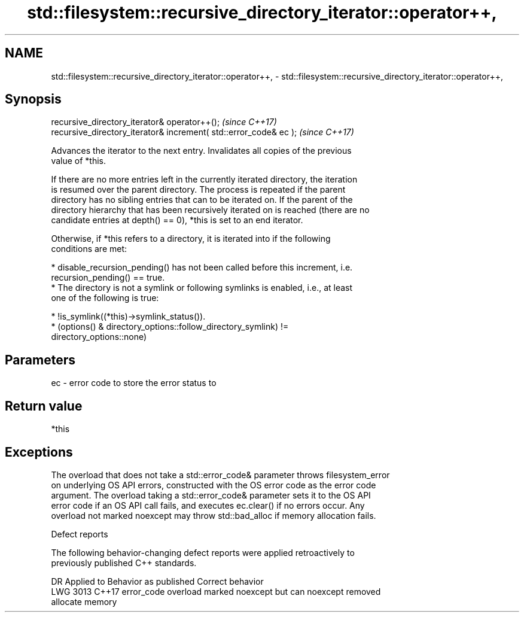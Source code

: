 .TH std::filesystem::recursive_directory_iterator::operator++, 3 "2019.03.28" "http://cppreference.com" "C++ Standard Libary"
.SH NAME
std::filesystem::recursive_directory_iterator::operator++, \- std::filesystem::recursive_directory_iterator::operator++,

.SH Synopsis

   recursive_directory_iterator& operator++();                      \fI(since C++17)\fP
   recursive_directory_iterator& increment( std::error_code& ec );  \fI(since C++17)\fP

   Advances the iterator to the next entry. Invalidates all copies of the previous
   value of *this.

   If there are no more entries left in the currently iterated directory, the iteration
   is resumed over the parent directory. The process is repeated if the parent
   directory has no sibling entries that can to be iterated on. If the parent of the
   directory hierarchy that has been recursively iterated on is reached (there are no
   candidate entries at depth() == 0), *this is set to an end iterator.

   Otherwise, if *this refers to a directory, it is iterated into if the following
   conditions are met:

     * disable_recursion_pending() has not been called before this increment, i.e.
       recursion_pending() == true.
     * The directory is not a symlink or following symlinks is enabled, i.e., at least
       one of the following is true:

          * !is_symlink((*this)->symlink_status()).
          * (options() & directory_options::follow_directory_symlink) !=
            directory_options::none)

.SH Parameters

   ec - error code to store the error status to

.SH Return value

   *this

.SH Exceptions

   The overload that does not take a std::error_code& parameter throws filesystem_error
   on underlying OS API errors, constructed with the OS error code as the error code
   argument. The overload taking a std::error_code& parameter sets it to the OS API
   error code if an OS API call fails, and executes ec.clear() if no errors occur. Any
   overload not marked noexcept may throw std::bad_alloc if memory allocation fails.

   Defect reports

   The following behavior-changing defect reports were applied retroactively to
   previously published C++ standards.

      DR    Applied to              Behavior as published              Correct behavior
   LWG 3013 C++17      error_code overload marked noexcept but can     noexcept removed
                       allocate memory
